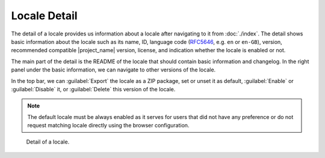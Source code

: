 Locale Detail
*************

The detail of a locale provides us information about a locale after navigating to it from :doc:`./index`. The detail shows basic information about the locale such as its name, ID, language code (`RFC5646 <https://www.rfc-editor.org/rfc/rfc5646.html>`__, e.g. ``en`` or ``en-GB``), version, recommended compatible |project_name| version, license, and indication whether the locale is enabled or not.

The main part of the detail is the README of the locale that should contain basic information and changelog. In the right panel under the basic information, we can navigate to other versions of the locale.

In the top bar, we can :guilabel:`Export` the locale as a ZIP package, set or unset it as default, :guilabel:`Enable` or :guilabel:`Disable` it, or :guilabel:`Delete` this version of the locale.

.. NOTE::

    The default locale must be always enabled as it serves for users that did not have any preference or do not request matching locale directly using the browser configuration.


.. figure:: detail/detail.png
    
    Detail of a locale.
